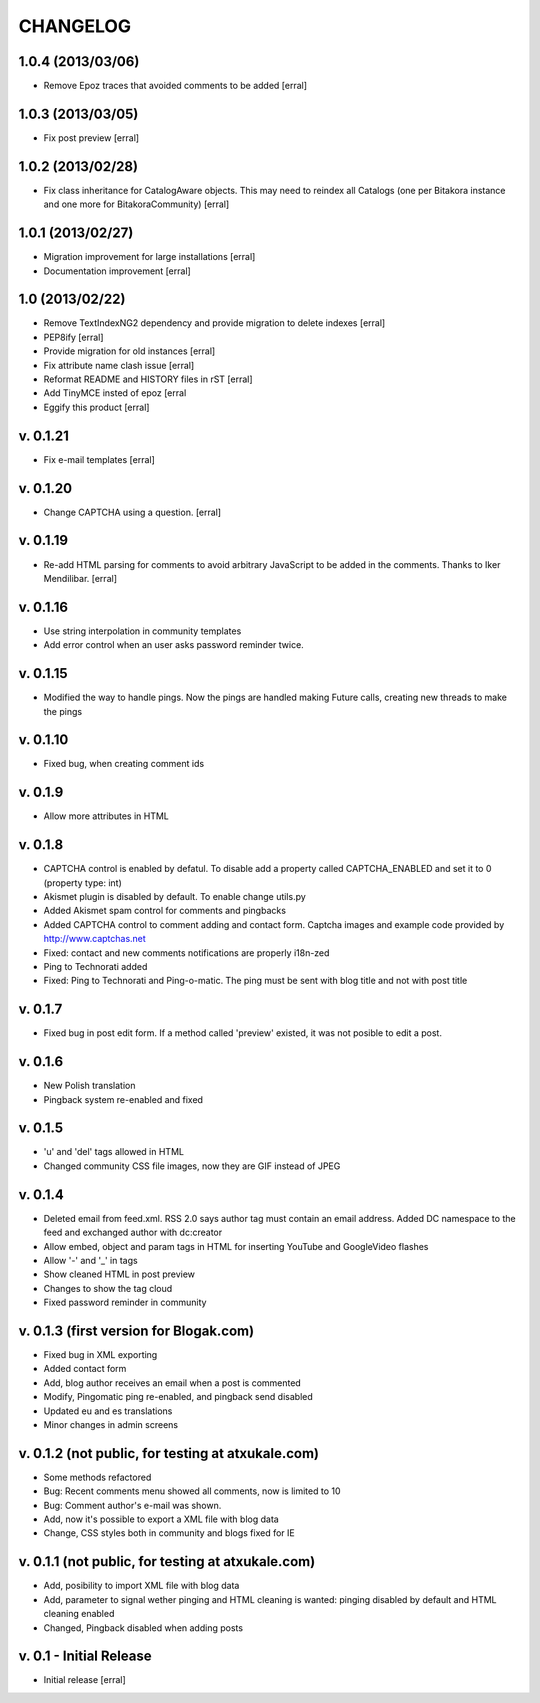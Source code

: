 ===========
CHANGELOG
===========

1.0.4 (2013/03/06)
===================

- Remove Epoz traces that avoided comments to be added [erral]

1.0.3 (2013/03/05)
====================

- Fix post preview [erral]

1.0.2 (2013/02/28)
==================

- Fix class inheritance for CatalogAware objects. This may
  need to reindex all Catalogs (one per Bitakora instance
  and one more for BitakoraCommunity)  [erral]

1.0.1 (2013/02/27)
====================

- Migration improvement for large installations [erral]

- Documentation improvement [erral]

1.0 (2013/02/22)
==================

- Remove TextIndexNG2 dependency and provide migration to delete indexes [erral]

- PEP8ify [erral]

- Provide migration for old instances [erral]

- Fix attribute name clash issue [erral]

- Reformat README and HISTORY files in rST [erral]

- Add TinyMCE insted of epoz [erral

- Eggify this product [erral]


v. 0.1.21
==========
- Fix e-mail templates [erral]


v. 0.1.20
==========
- Change CAPTCHA using a question. [erral]

v. 0.1.19
==========

- Re-add HTML parsing for comments to avoid arbitrary JavaScript
  to be added in the comments. Thanks to Iker Mendilibar. [erral]

v. 0.1.16
=========
- Use string interpolation in community templates

- Add error control when an user asks password reminder twice.


v. 0.1.15
==========
- Modified the way to handle pings. Now the pings are handled making Future calls,
  creating new threads to make the pings

v. 0.1.10
=========
- Fixed bug, when creating comment ids


v. 0.1.9
========
- Allow more attributes in HTML

v. 0.1.8
========
- CAPTCHA control is enabled by defatul. To disable add a property called
  CAPTCHA_ENABLED and set it to 0 (property type: int)

- Akismet plugin is disabled by default. To enable change utils.py

- Added Akismet spam control for comments and pingbacks

- Added CAPTCHA control to comment adding and contact form. Captcha images
  and example code provided by http://www.captchas.net

- Fixed: contact and new comments notifications are properly i18n-zed

- Ping to Technorati added

- Fixed: Ping to Technorati and Ping-o-matic. The ping must be sent with blog
  title and not with post title

v. 0.1.7
========
- Fixed bug in post edit form. If a method called 'preview' existed, it was not
  posible to edit a post.

v. 0.1.6
========
- New Polish translation
- Pingback system re-enabled and fixed

v. 0.1.5
========
- 'u' and 'del' tags allowed in HTML
- Changed community CSS file images, now they are GIF instead of JPEG


v. 0.1.4
========
- Deleted email from feed.xml. RSS 2.0 says author tag must contain an email address.
  Added DC namespace to the feed and exchanged author with dc:creator

- Allow embed, object and param tags in HTML for inserting YouTube and GoogleVideo flashes

- Allow '-' and '_' in tags

- Show cleaned HTML in post preview

- Changes to show the tag cloud

- Fixed password reminder in community


v. 0.1.3 (first version for Blogak.com)
=======================================

- Fixed bug in XML exporting

- Added contact form

- Add, blog author receives an email when a post is commented

- Modify, Pingomatic ping re-enabled, and pingback send disabled

- Updated eu and es translations

- Minor changes in admin screens


v. 0.1.2 (not public, for testing at atxukale.com)
==================================================

- Some methods refactored

- Bug: Recent comments menu showed all comments, now is limited to 10

- Bug: Comment author's e-mail was shown.

- Add, now it's possible to export a XML file with blog data

- Change, CSS styles both in community and blogs fixed for IE


v. 0.1.1 (not public, for testing at atxukale.com)
==================================================

- Add, posibility to import XML file with blog data

- Add, parameter to signal wether pinging and HTML cleaning is wanted: pinging disabled by default and HTML cleaning enabled

- Changed, Pingback disabled when adding posts


v. 0.1 - Initial Release
========================

- Initial release [erral]